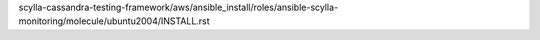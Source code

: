 scylla-cassandra-testing-framework/aws/ansible_install/roles/ansible-scylla-monitoring/molecule/ubuntu2004/INSTALL.rst
